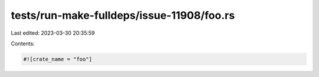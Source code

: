 tests/run-make-fulldeps/issue-11908/foo.rs
==========================================

Last edited: 2023-03-30 20:35:59

Contents:

.. code-block:: rs

    #![crate_name = "foo"]


